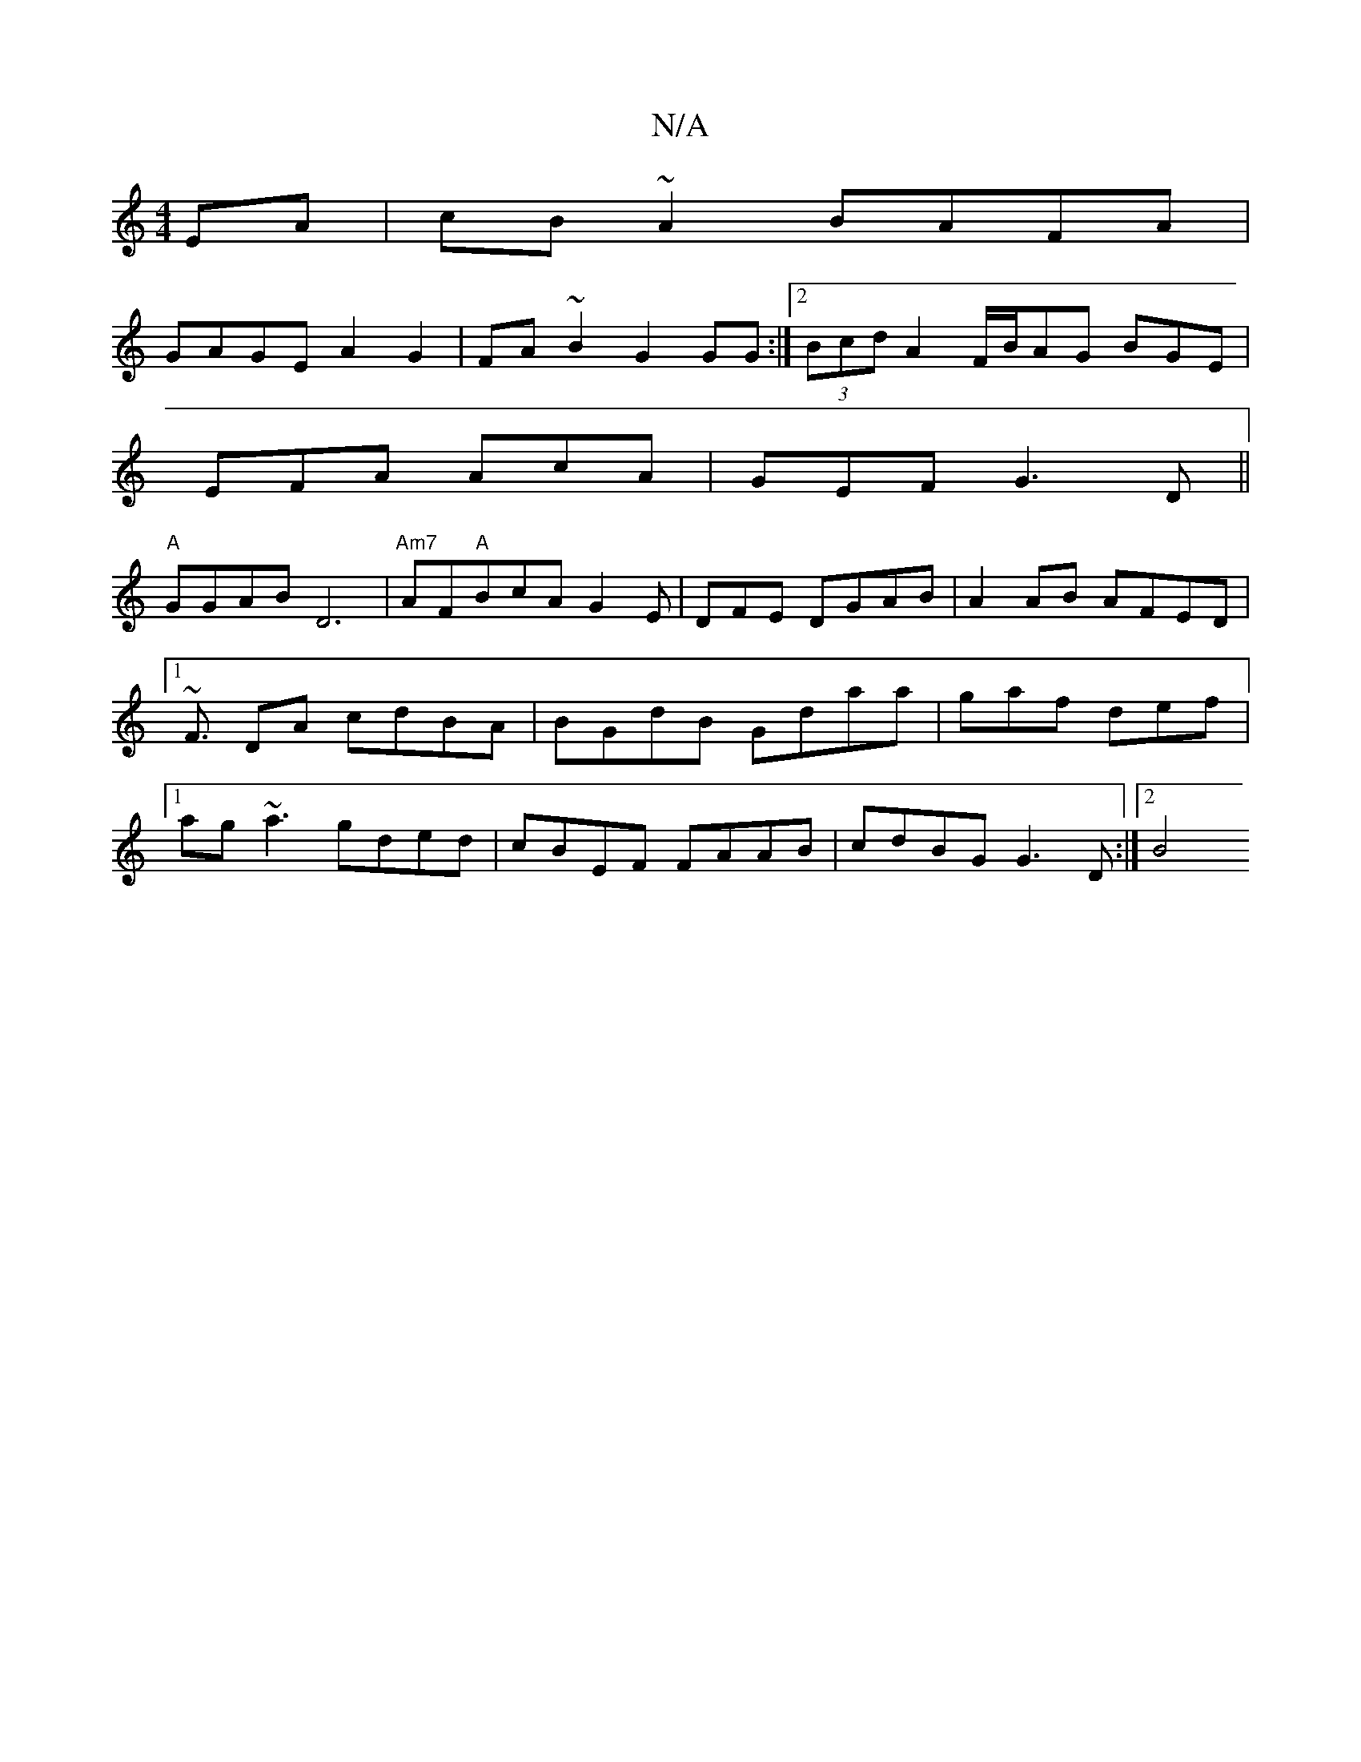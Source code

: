 X:1
T:N/A
M:4/4
R:N/A
K:Cmajor
EA|cB~A2 BAFA|
GAGE A2G2|FA ~B2 G2GG:|2 (3Bcd A2F/B/AG BGE|
EFA AcA|GEF G3D||
"A"GGAB D6 |"Am7"AF"A"BcA G2E |DFE DGAB|A2 AB AFED|1 ~F3/ DA cdBA|BGdB Gdaa|gaf def|1 ag~a3 gded|cBEF FAAB|cdBG G3 D:|2 B4